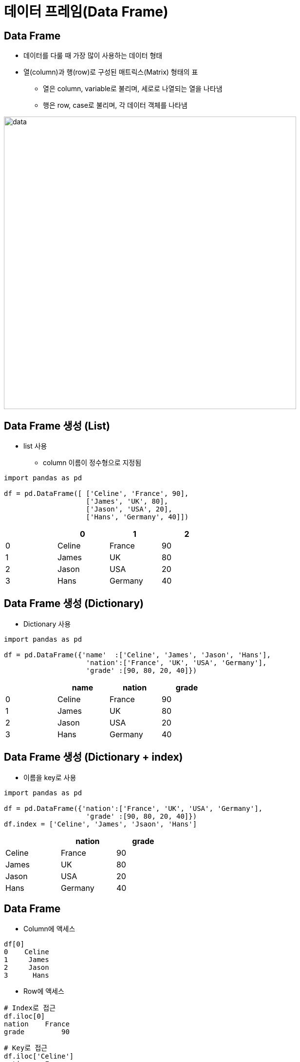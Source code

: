 = 데이터 프레임(Data Frame)

== Data Frame

* 데이터를 다룰 때 가장 많이 사용하는 데이터 형태
* 열(column)과 행(row)로 구성된 매트릭스(Matrix) 형태의 표
** 열은 column, variable로 불리며, 세로로 나열되는 열을 나타냄
** 행은 row, case로 불리며, 각 데이터 객체를 나타냄

image:./images/image01.png[data, 600]

== Data Frame 생성 (List)

* list 사용
** column 이름이 정수형으로 지정됨

[source, python]
----
import pandas as pd

df = pd.DataFrame([ ['Celine', 'France', 90],
                    ['James', 'UK', 80],
                    ['Jason', 'USA', 20],
                    ['Hans', 'Germany', 40]])
----

[%header, cols=4, width=50%]
|===
|  | 0 | 1 | 2
|0 |Celine |France | 90
|1 |James  |UK | 80
|2 |Jason  |USA|20
|3 |Hans   |Germany|40
|===

== Data Frame 생성 (Dictionary)

* Dictionary 사용

[source, python]
----
import pandas as pd

df = pd.DataFrame({'name'  :['Celine', 'James', 'Jason', 'Hans'],
                    'nation':['France', 'UK', 'USA', 'Germany'],
                    'grade' :[90, 80, 20, 40]})
----

[%header, cols=4, width=50%]
|===
|  |name   |nation | grade
|0 |Celine |France | 90
|1 |James  |UK | 80
|2 |Jason  |USA|20
|3 |Hans   |Germany|40
|===

== Data Frame 생성 (Dictionary + index)

** 이름을 key로 사용

[source, python]
----
import pandas as pd

df = pd.DataFrame({'nation':['France', 'UK', 'USA', 'Germany'],
                    'grade' :[90, 80, 20, 40]})
df.index = ['Celine', 'James', 'Jsaon', 'Hans']
----

[%header, cols=3, width=40%]
|===
|  |nation | grade
|Celine |France | 90
|James  |UK | 80
|Jason  |USA|20
|Hans   |Germany|40
|===

== Data Frame

* Column에 액세스 +
[source, python]
----
df[0]
0    Celine
1     James
2     Jason
3      Hans
----

* Row에 액세스 +
[source, python]
----
# Index로 접근
df.iloc[0]
nation    France
grade         90
----
[source, python]
----
# Key로 접근
df.iloc['Celine']
nation    France
grade         90
----

== Data Frame

* 함수 
** 집계 
+
[source, python]
----
sum(df['math'])
230
----
** 평균 
+
[source, python]
----
sum(df['math']) / len(df)
----
** 전체 데이터 평균 
+ 
[source, python]
----
df.mean()
math       57.5
english    82.5
science    80.0
----

** 전체 데이터 설명
+
[source, python]
----
df2.describe()
            math     english     science
count   4.000000    4.000000    4.000000
mean   57.500000   82.500000   80.000000
std    33.040379   17.078251   33.665016
min    20.000000   60.000000   30.000000
25%    35.000000   75.000000   75.000000
50%    60.000000   85.000000   95.000000
75%    82.500000   92.500000  100.000000
max    90.000000  100.000000  100.000000
----

== 연습문제

* 아래 데이터를 Data Frame으로 작성하세요 +
[%header, cols=3, width=50%]
|===
|product|price|sales_volume
|Apple  |1800 | 24
|Strawberry | 1500 |38
|Watermelon | 3000 |13
|===
* 과일의 가격 평균과 판매량 평균을 구하세요

== 외부 데이터 사용

* excel 파일 적재 : read_excel 함수 사용
+
[source, python]
----
# 단순 파일 적재
df_titanic = pd.read_excel('titanic.xls')
# worksheet 적재
df_titanic = pd.read_excel('titanic.xls', sheet_name='titanic3')
df_titanic = pd.read_excel('titanic.xls', sheet_name=0) # worksheet index
# header(컬럼 이름)이 없는 경우
df_titanic = pd.read_excel('titanic.xls', header=None)
----

* csv 파일 적재 : read_csv 함수 사용
+
[source, python]
----
# 단순 파일 적재 (기본 구분자: ',')
df_pop202309 = pd.read_csv('population202309.csv')
# 구분자 사용
df_pop202309 = pd.read_csv('population202309.csv', sep='|')
----

== 데이터 구조

[%header, cols="1,2", width=50%]
|===
|함수|기능
|head()|데이터의 앞부분 출력
|tail()|데이터의 뒷부분 출력
|shape |행, 열 개수 출력
|info()|변수 속성 출력
|describe()|요약 통계량 출력
|===

== 데이터 구조

[source, python]
----
# 처음 지정된 개수의 row (기본값 5)
df_pop202309.head()
df_pop202309.head(10)

# 마지막 지정된 개수의 row (기본값 5)
df_pop202309.tail()
df_pop202309.tail(15)

# Data Frame의 메소드(함수)가 아닌 속성(Attribute)
df_pop202309.shape

# Data Frame의 컬럼 속성
df_pop202309_info()

# 요약 통계량
df_pop202309.describe()
----

== 구조 변환

* Data Frame 복사본 생성: _copy()_ 메소드
+
[source, python]
----
df_pop = df_pop202309.copy()
----
+
* 컬럼명 변경: _rename()_ 메소드
[source, python]
----
df_pop = df_pop.rename(columns= {'행정구역':'district'})
df_pop.rename(columns={'총인구수':'population','세대수':'household'}, inplace=True)
df.columns = ['district','population','household','pop_household','male','female','gener_ratio']
----

== 타입 변환

* 컬럼 타입 확인: _dtypes_ 속성
+
[source, python]
----
df_pop.dtypes
----

* 컬럼 타입 변환: _astype_ 메소드
+
[source, python]
----
df_pop['population'] = df_pop.population.str.replace(',','').astype('int')
df_pop.household = df_pop.household.str.replace(',','').astype('int')
df_pop.male = df_pop.male.str.replace(',','').astype('int')
df_pop.female = df_pop.female.str.replace(',','').astype('int')
----

== 컬럼 추가

* 계산된 컬럼 추가
+
[source, python]
----
df_pop['gender_ratio'] = round(df_pop['male'] / df_pop['female'], 2)
----
